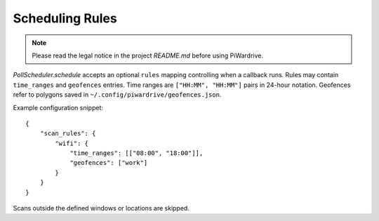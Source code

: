 Scheduling Rules
----------------
.. note::
   Please read the legal notice in the project `README.md` before using PiWardrive.

`PollScheduler.schedule` accepts an optional ``rules`` mapping controlling when a
callback runs. Rules may contain ``time_ranges`` and ``geofences`` entries. Time
ranges are ``["HH:MM", "HH:MM"]`` pairs in 24-hour notation. Geofences refer to
polygons saved in ``~/.config/piwardrive/geofences.json``.

Example configuration snippet::

    {
        "scan_rules": {
            "wifi": {
                "time_ranges": [["08:00", "18:00"]],
                "geofences": ["work"]
            }
        }
    }

Scans outside the defined windows or locations are skipped.
